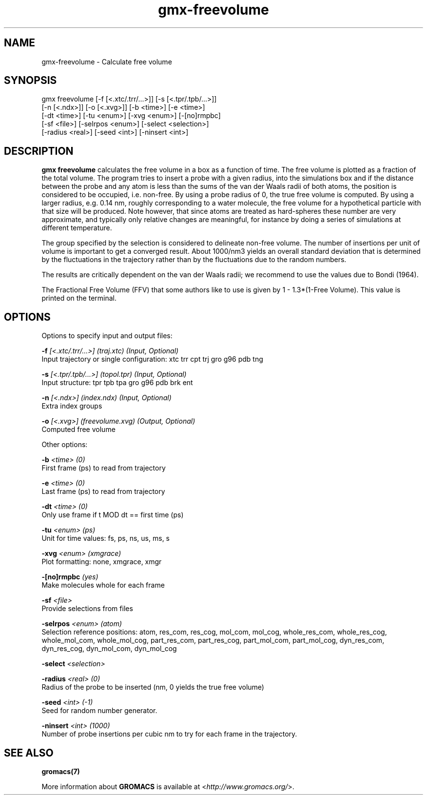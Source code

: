 .TH gmx-freevolume 1 "" "VERSION 5.0.4" "GROMACS Manual"
.SH NAME
gmx-freevolume - Calculate free volume

.SH SYNOPSIS
gmx freevolume [-f [<.xtc/.trr/...>]] [-s [<.tpr/.tpb/...>]]
             [-n [<.ndx>]] [-o [<.xvg>]] [-b <time>] [-e <time>]
             [-dt <time>] [-tu <enum>] [-xvg <enum>] [-[no]rmpbc]
             [-sf <file>] [-selrpos <enum>] [-select <selection>]
             [-radius <real>] [-seed <int>] [-ninsert <int>]

.SH DESCRIPTION
\fBgmx freevolume\fR calculates the free volume in a box as a function of time. The free volume is plotted as a fraction of the total volume. The program tries to insert a probe with a given radius, into the simulations box and if the distance between the probe and any atom is less than the sums of the van der Waals radii of both atoms, the position is considered to be occupied, i.e. non\-free. By using a probe radius of 0, the true free volume is computed. By using a larger radius, e.g. 0.14 nm, roughly corresponding to a water molecule, the free volume for a hypothetical particle with that size will be produced. Note however, that since atoms are treated as hard\-spheres these number are very approximate, and typically only relative changes are meaningful, for instance by doing a series of simulations at different temperature.

The group specified by the selection is considered to delineate non\-free volume. The number of insertions per unit of volume is important to get a converged result. About 1000/nm3 yields an overall standard deviation that is determined by the fluctuations in the trajectory rather than by the fluctuations due to the random numbers.

The results are critically dependent on the van der Waals radii; we recommend to use the values due to Bondi (1964).

The Fractional Free Volume (FFV) that some authors like to use is given by 1 \- 1.3*(1\-Free Volume). This value is printed on the terminal.

.SH OPTIONS
Options to specify input and output files:

.BI "\-f" " [<.xtc/.trr/...>] (traj.xtc) (Input, Optional)"
    Input trajectory or single configuration: xtc trr cpt trj gro g96 pdb tng

.BI "\-s" " [<.tpr/.tpb/...>] (topol.tpr) (Input, Optional)"
    Input structure: tpr tpb tpa gro g96 pdb brk ent

.BI "\-n" " [<.ndx>] (index.ndx) (Input, Optional)"
    Extra index groups

.BI "\-o" " [<.xvg>] (freevolume.xvg) (Output, Optional)"
    Computed free volume


Other options:

.BI "\-b" " <time> (0)"
    First frame (ps) to read from trajectory

.BI "\-e" " <time> (0)"
    Last frame (ps) to read from trajectory

.BI "\-dt" " <time> (0)"
    Only use frame if t MOD dt == first time (ps)

.BI "\-tu" " <enum> (ps)"
    Unit for time values: fs, ps, ns, us, ms, s

.BI "\-xvg" " <enum> (xmgrace)"
    Plot formatting: none, xmgrace, xmgr

.BI "\-[no]rmpbc" "  (yes)"
    Make molecules whole for each frame

.BI "\-sf" " <file>"
    Provide selections from files

.BI "\-selrpos" " <enum> (atom)"
    Selection reference positions: atom, res_com, res_cog, mol_com, mol_cog, whole_res_com, whole_res_cog, whole_mol_com, whole_mol_cog, part_res_com, part_res_cog, part_mol_com, part_mol_cog, dyn_res_com, dyn_res_cog, dyn_mol_com, dyn_mol_cog

.BI "\-select" " <selection>"
    

.BI "\-radius" " <real> (0)"
    Radius of the probe to be inserted (nm, 0 yields the true free volume)

.BI "\-seed" " <int> (-1)"
    Seed for random number generator.

.BI "\-ninsert" " <int> (1000)"
    Number of probe insertions per cubic nm to try for each frame in the trajectory.


.SH SEE ALSO
.BR gromacs(7)

More information about \fBGROMACS\fR is available at <\fIhttp://www.gromacs.org/\fR>.
